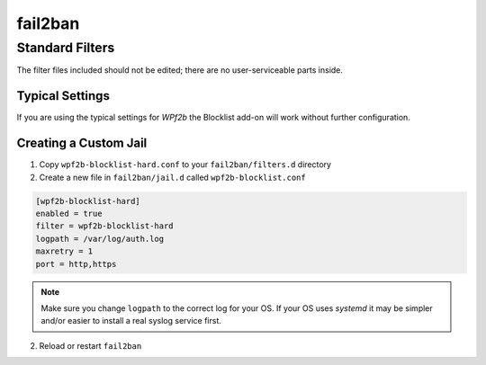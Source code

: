 .. _configuration__fail2ban:

fail2ban
--------

Standard Filters
^^^^^^^^^^^^^^^^

The filter files included should not be edited; there are no user-serviceable parts inside.

Typical Settings
""""""""""""""""

If you are using the typical settings for *WPf2b* the Blocklist add-on will work without further configuration.

.. _configuration__fail2ban__custom_jail:

Creating a Custom Jail
""""""""""""""""""""""

#. Copy ``wpf2b-blocklist-hard.conf`` to your ``fail2ban/filters.d`` directory
#. Create a new file in ``fail2ban/jail.d`` called ``wpf2b-blocklist.conf``

.. code-block:: ini

  [wpf2b-blocklist-hard]
  enabled = true
  filter = wpf2b-blocklist-hard
  logpath = /var/log/auth.log
  maxretry = 1
  port = http,https

.. note::

   Make sure you change ``logpath`` to the correct log for your OS. If your OS uses `systemd` it may be simpler and/or easier to install a real syslog service first.

2. Reload or restart ``fail2ban``

